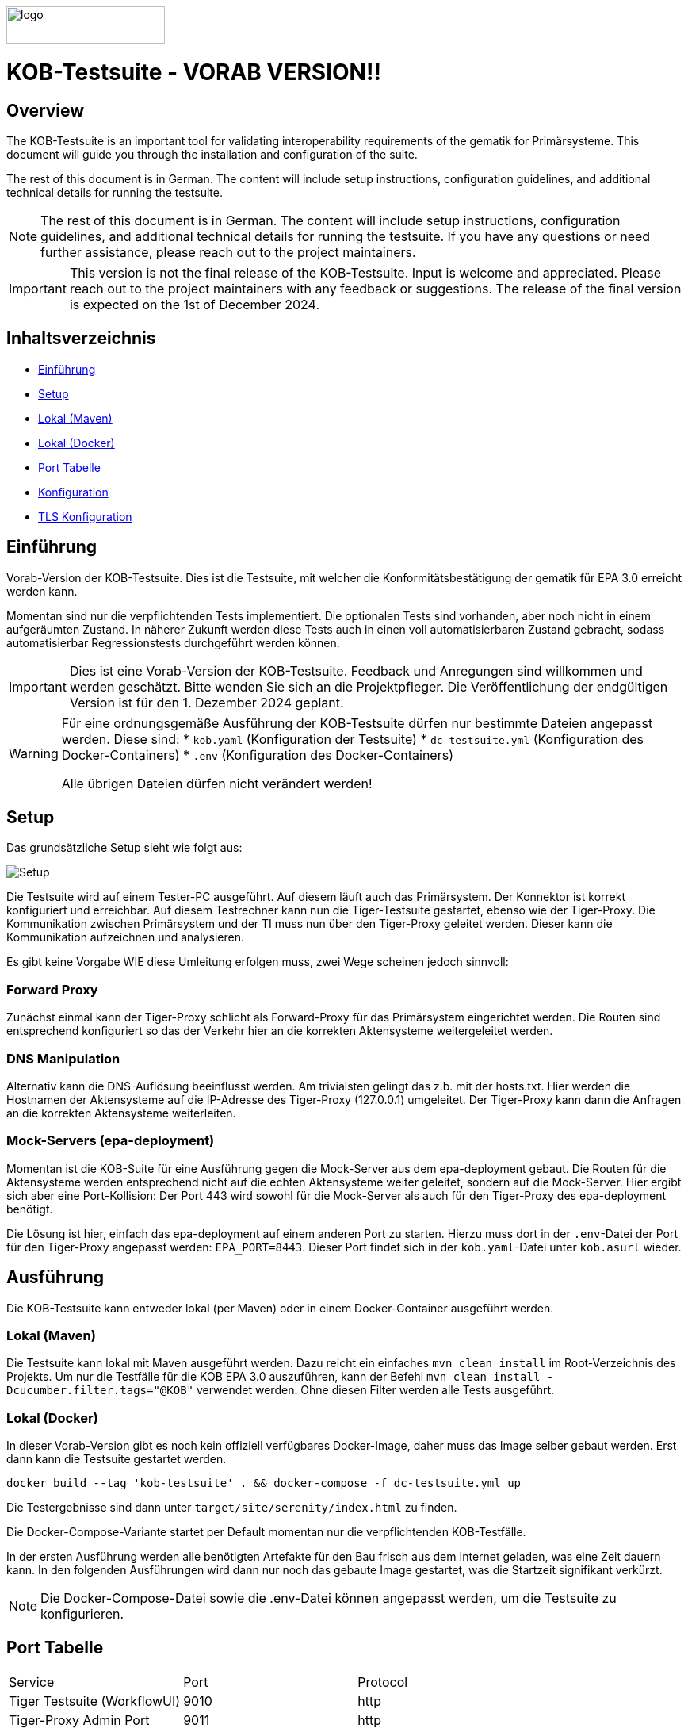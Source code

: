 :doctype: book
ifndef::env-github[]
image::doc/Gematik_Logo_Flag_With_Background.png[logo,width=200,height=47,role=right]
endif::[]
ifdef::env-github[]
++++
<img align="right" width="250" height="47" src="doc/Gematik_Logo_Flag_With_Background.png"/> <br/>
++++
endif::[]

= KOB-Testsuite - VORAB VERSION!!

== Overview

The KOB-Testsuite is an important tool for validating interoperability requirements of the gematik for Primärsysteme.
This document will guide you through the installation and configuration of the suite.

The rest of this document is in German.
The content will include setup instructions, configuration guidelines, and additional technical details for running the testsuite.

[NOTE]
====
The rest of this document is in German.
The content will include setup instructions, configuration guidelines, and additional technical details for running the testsuite.
If you have any questions or need further assistance, please reach out to the project maintainers.
====

[IMPORTANT]
====
This version is not the final release of the KOB-Testsuite.
Input is welcome and appreciated.
Please reach out to the project maintainers with any feedback or suggestions.
The release of the final version is expected on the 1st of December 2024.
====

== Inhaltsverzeichnis

* <<_einführung,Einführung>>
* <<_setup,Setup>>
* <<_lokal_maven,Lokal (Maven)>>
* <<_lokal_docker,Lokal (Docker)>>
* <<_port_tabelle,Port Tabelle>>
* <<_konfiguration,Konfiguration>>
* <<_tls_konfiguration,TLS Konfiguration>>

== Einführung

Vorab-Version der KOB-Testsuite.
Dies ist die Testsuite, mit welcher die Konformitätsbestätigung der gematik für EPA 3.0 erreicht werden kann.

Momentan sind nur die verpflichtenden Tests implementiert.
Die optionalen Tests sind vorhanden, aber noch nicht in einem aufgeräumten Zustand.
In näherer Zukunft werden diese Tests auch in einen voll automatisierbaren Zustand gebracht, sodass automatisierbar Regressionstests durchgeführt werden können.

[IMPORTANT]
====
Dies ist eine Vorab-Version der KOB-Testsuite.
Feedback und Anregungen sind willkommen und werden geschätzt.
Bitte wenden Sie sich an die Projektpfleger.
Die Veröffentlichung der endgültigen Version ist für den 1. Dezember 2024 geplant.
====

[WARNING]
====
Für eine ordnungsgemäße Ausführung der KOB-Testsuite dürfen nur bestimmte Dateien angepasst werden.
Diese sind:
* `kob.yaml` (Konfiguration der Testsuite) * `dc-testsuite.yml` (Konfiguration des Docker-Containers) * `.env` (Konfiguration des Docker-Containers)

Alle übrigen Dateien dürfen nicht verändert werden!
====

== Setup

Das grundsätzliche Setup sieht wie folgt aus:

image::/doc/img/setup.png[Setup]

Die Testsuite wird auf einem Tester-PC ausgeführt.
Auf diesem läuft auch das Primärsystem.
Der Konnektor ist korrekt konfiguriert und erreichbar.
Auf diesem Testrechner kann nun die Tiger-Testsuite gestartet, ebenso wie der Tiger-Proxy.
Die Kommunikation zwischen Primärsystem und der TI muss nun über den Tiger-Proxy geleitet werden.
Dieser kann die Kommunikation aufzeichnen und analysieren.

Es gibt keine Vorgabe WIE diese Umleitung erfolgen muss, zwei Wege scheinen jedoch sinnvoll:

=== Forward Proxy

Zunächst einmal kann der Tiger-Proxy schlicht als Forward-Proxy für das Primärsystem eingerichtet werden.
Die Routen sind entsprechend konfiguriert so das der Verkehr hier an die korrekten Aktensysteme weitergeleitet werden.

=== DNS Manipulation

Alternativ kann die DNS-Auflösung beeinflusst werden.
Am trivialsten gelingt das z.b. mit der hosts.txt.
Hier werden die Hostnamen der Aktensysteme auf die IP-Adresse des Tiger-Proxy (127.0.0.1) umgeleitet.
Der Tiger-Proxy kann dann die Anfragen an die korrekten Aktensysteme weiterleiten.

=== Mock-Servers (epa-deployment)

Momentan ist die KOB-Suite für eine Ausführung gegen die Mock-Server aus dem epa-deployment gebaut.
Die Routen für die Aktensysteme werden entsprechend nicht auf die echten Aktensysteme weiter geleitet, sondern auf die Mock-Server.
Hier ergibt sich aber eine Port-Kollision: Der Port 443 wird sowohl für die Mock-Server als auch für den Tiger-Proxy des epa-deployment benötigt.

Die Lösung ist hier, einfach das epa-deployment auf einem anderen Port zu starten.
Hierzu muss dort in der `.env`-Datei der Port für den Tiger-Proxy angepasst werden: `EPA_PORT=8443`. Dieser Port
findet sich in der `kob.yaml`-Datei unter `kob.asurl` wieder.

== Ausführung

Die KOB-Testsuite kann entweder lokal (per Maven) oder in einem Docker-Container ausgeführt werden.

=== Lokal (Maven)

Die Testsuite kann lokal mit Maven ausgeführt werden.
Dazu reicht ein einfaches `mvn clean install` im Root-Verzeichnis des Projekts.
Um nur die Testfälle für die KOB EPA 3.0 auszuführen, kann der Befehl `mvn clean install -Dcucumber.filter.tags="@KOB"` verwendet werden.
Ohne diesen Filter werden alle Tests ausgeführt.

=== Lokal (Docker)

In dieser Vorab-Version gibt es noch kein offiziell verfügbares Docker-Image, daher muss das Image selber gebaut werden.
Erst dann kann die Testsuite gestartet werden.

[source,bash]
----
docker build --tag 'kob-testsuite' . && docker-compose -f dc-testsuite.yml up
----

Die Testergebnisse sind dann unter `target/site/serenity/index.html` zu finden.

Die Docker-Compose-Variante startet per Default momentan nur die verpflichtenden KOB-Testfälle.

In der ersten Ausführung werden alle benötigten Artefakte für den Bau frisch aus dem Internet geladen, was eine Zeit dauern kann.
In den folgenden Ausführungen wird dann nur noch das gebaute Image gestartet, was die Startzeit signifikant verkürzt.

[NOTE]
====
Die Docker-Compose-Datei sowie die .env-Datei können angepasst werden, um die Testsuite zu konfigurieren.
====

== Port Tabelle

|=====================================================
| Service                      | Port | Protocol
| Tiger Testsuite (WorkflowUI) | 9010 | http
| Tiger-Proxy Admin Port       | 9011 | http
| Tiger-Proxy Proxy Port       | 443  | http / https
|=====================================================

== Konfiguration

Die relevanten Konfigurationsoptionen sind in `kob.yaml` zu finden.
Sie sind dort beschrieben und können angepasst werden.

=== TLS Konfiguration

Der Tiger-Proxy verwendet intern das unter `ca.p12` befindliche Zertifikat zum Ausstellen von TLS-Zertifikaten.
Entsprechend muss dieses Zertifikat im Truststore des Primärsystems eingepflegt werden.

== Geplante Änderungen

Hier eine Übersicht über die wichtigsten Änderungen, die wir planen. Wenn Sie hier Dinge vermissen oder Anregungen haben, melden Sie sich bitte bei uns!

* Adaption der echten Aktensysteme. Die Grundlagen sind gelegt, aber Anpassungen werden notwendig sein.
* Verwendung von "echten" Zertifikaten, die aus einer RU-CA stammen. (Dies macht das patchen des Truststores überflüssig)
* Automatisierung der optionalen Tests. Hierfür werden ggf Anpassungen der Testtreiberschnittstelle notwendig sein. Diese Änderungen werden aber NICHT mit den verpflichtenden Tests kollidieren. Sprich: Die jetzt existierende Schnittstelle wird aller Voraussicht nach bis zur KOB 3.0 unverändert bleiben.
* Deployen des Docker Images
* Einbau einer Test-REST-API in Tiger-Testsuite, um eine bessere Integration in CI/CD-Pipelines zu ermöglichen.

